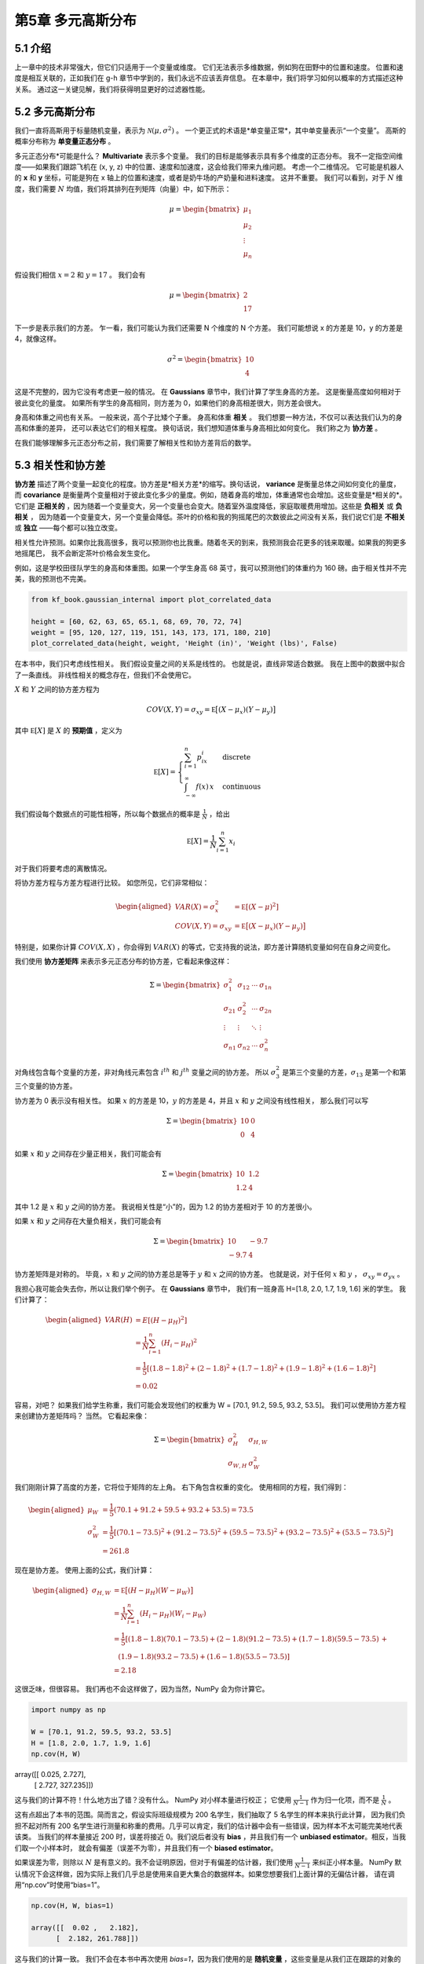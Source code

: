 .. highlight:: c++

.. default-domain:: cpp


============================
第5章 多元高斯分布
============================

5.1  介绍
============================

上一章中的技术非常强大，但它们只适用于一个变量或维度。 它们无法表示多维数据，例如狗在田野中的位置和速度。 
位置和速度是相互关联的，正如我们在 g-h 章节中学到的，我们永远不应该丢弃信息。
在本章中，我们将学习如何以概率的方式描述这种关系。 通过这一关键见解，我们将获得明显更好的过滤器性能。

5.2 多元高斯分布
============================

我们一直将高斯用于标量随机变量，表示为 :math:`\mathcal{N}(\mu, \sigma^2)` 。 
一个更正式的术语是*单变量正常*，其中单变量表示“一个变量”。 高斯的概率分布称为 **单变量正态分布** 。

多元正态分布*可能是什么？ **Multivariate** 表示多个变量。 我们的目标是能够表示具有多个维度的正态分布。
我不一定指空间维度——如果我们跟踪飞机在 (x, y, z) 中的位置、速度和加速度，这会给我们带来九维问题。 考虑一个二维情况。
它可能是机器人的 **x** 和 **y** 坐标，可能是狗在 x 轴上的位置和速度，或者是奶牛场的产奶量和进料速度。 这并不重要。 
我们可以看到，对于 :math:`N` 维度，我们需要 :math:`N` 均值，我们将其排列在列矩阵（向量）中，如下所示：

.. math::

  \mu = \begin{bmatrix}\mu_1\\\mu_2\\ \vdots \\\mu_n\end{bmatrix}


假设我们相信 :math:`x = 2` 和 :math:`y = 17` 。 我们会有

.. math::

  \mu = \begin{bmatrix}2\\17\end{bmatrix} 


下一步是表示我们的方差。 乍一看，我们可能认为我们还需要 N 个维度的 N 个方差。 我们可能想说 x 的方差是 10，y 的方差是 4，就像这样。

.. math::

  \sigma^2 = \begin{bmatrix}10\\4\end{bmatrix}

这是不完整的，因为它没有考虑更一般的情况。 在 **Gaussians** 章节中，我们计算了学生身高的方差。 这是衡量高度如何相对于彼此变化的量度。 
如果所有学生的身高相同，则方差为 0，如果他们的身高相差很大，则方差会很大。

身高和体重之间也有关系。 一般来说，高个子比矮个子重。 身高和体重 **相关** 。 我们想要一种方法，不仅可以表达我们认为的身高和体重的差异，
还可以表达它们的相关程度。 换句话说，我们想知道体重与身高相比如何变化。 我们称之为 **协方差** 。

在我们能够理解多元正态分布之前，我们需要了解相关性和协方差背后的数学。

5.3 相关性和协方差
============================

**协方差** 描述了两个变量一起变化的程度。协方差是*相关方差*的缩写。换句话说， **variance** 是衡量总体之间如何变化的量度，
而 **covariance** 是衡量两个变量相对于彼此变化多少的量度。例如，随着身高的增加，体重通常也会增加。这些变量是*相关的*。
它们是 **正相关的** ，因为随着一个变量变大，另一个变量也会变大。随着室外温度降低，家庭取暖费用增加。这些是 **负相关** 或 **负相关** ，
因为随着一个变量变大，另一个变量会降低。茶叶的价格和我的狗摇尾巴的次数彼此之间没有关系，我们说它们是 **不相关** 或
**独立** ——每个都可以独立改变。

相关性允许预测。如果你比我高很多，我可以预测你也比我重。随着冬天的到来，我预测我会花更多的钱来取暖。如果我的狗更多地摇尾巴，
我不会断定茶叶价格会发生变化。

例如，这是学校田径队学生的身高和体重图。如果一个学生身高 68 英寸，我可以预测他们的体重约为 160 磅。由于相关性并不完美，我的预测也不完美。

.. code-block:: python

  from kf_book.gaussian_internal import plot_correlated_data

  height = [60, 62, 63, 65, 65.1, 68, 69, 70, 72, 74]
  weight = [95, 120, 127, 119, 151, 143, 173, 171, 180, 210]
  plot_correlated_data(height, weight, 'Height (in)', 'Weight (lbs)', False)

.. figure:: ./images/5.1.png
   :align: center

在本书中，我们只考虑线性相关。 我们假设变量之间的关系是线性的。 也就是说，直线非常适合数据。 我在上图中的数据中拟合了一条直线。 
非线性相关的概念存在，但我们不会使用它。

:math:`X` 和 :math:`Y` 之间的协方差方程为

.. math::

  COV(X, Y) = \sigma_{xy} = \mathbb E\big[(X-\mu_x)(Y-\mu_y)\big]

其中 :math:`\mathbb E[X]` 是 :math:`X` 的 **预期值** ，定义为

.. math::

  \mathbb E[X] =  \begin{cases} \sum_{i=1}^n p_ix_i & \mbox{discrete}\\ \int_{-\infty}^\infty f(x)\, x & \mbox{continuous}\end{cases}

我们假设每个数据点的可能性相等，所以每个数据点的概率是 :math:`\frac{1}{N}` ，给出

.. math::
  
  \mathbb E[X] =  \frac{1}{N}\sum_{i=1}^n x_i

对于我们将要考虑的离散情况。

将协方差方程与方差方程进行比较。 如您所见，它们非常相似：

.. math::

  \begin{aligned}VAR(X) = \sigma_x^2 &= \mathbb E[(X - \mu)^2]\\
  COV(X, Y) = \sigma_{xy} &= \mathbb E\big[(X-\mu_x)(Y-\mu_y)\big]\end{aligned}

特别是，如果你计算 :math:`COV(X, X)` ，你会得到 :math:`VAR(X)` 的等式，它支持我的说法，即方差计算随机变量如何在自身之间变化。

我们使用 **协方差矩阵** 来表示多元正态分布的协方差，它看起来像这样：

.. math::

  \Sigma = \begin{bmatrix}
    \sigma_1^2 & \sigma_{12} & \cdots & \sigma_{1n} \\
    \sigma_{21} &\sigma_2^2 & \cdots & \sigma_{2n} \\
    \vdots  & \vdots  & \ddots & \vdots  \\
    \sigma_{n1} & \sigma_{n2} & \cdots & \sigma_n^2
    \end{bmatrix}


对角线包含每个变量的方差，非对角线元素包含 :math:`i^{th}` 和 :math:`j^{th}` 变量之间的协方差。 
所以 :math:`\sigma_3^2` 是第三个变量的方差，:math:`\sigma_{13}` 是第一个和第三个变量的协方差。

协方差为 0 表示没有相关性。 如果 :math:`x` 的方差是 10，:math:`y` 的方差是 4，并且 :math:`x` 和 :math:`y` 之间没有线性相关，
那么我们可以写

.. math::

  \Sigma = \begin{bmatrix}10&0\\0&4\end{bmatrix}

如果 :math:`x` 和 :math:`y` 之间存在少量正相关，我们可能会有

.. math::

  \Sigma = \begin{bmatrix}10&1.2\\1.2&4\end{bmatrix}

其中 1.2 是 :math:`x` 和 :math:`y` 之间的协方差。 我说相关性是“小”的，因为 1.2 的协方差相对于 10 的方差很小。

如果 :math:`x` 和 :math:`y` 之间存在大量负相关，我们可能会有

.. math::

  \Sigma = \begin{bmatrix}10&-9.7\\-9.7&4\end{bmatrix}

协方差矩阵是对称的。 毕竟，:math:`x` 和 :math:`y` 之间的协方差总是等于 :math:`y` 和 :math:`x` 之间的协方差。 
也就是说，对于任何 :math:`x` 和 :math:`y` ， :math:`\sigma_{xy}=\sigma_{yx}` 。

我担心我可能会失去你，所以让我们举个例子。 在 **Gaussians** 章节中，
我们有一班身高 H=[1.8, 2.0, 1.7, 1.9, 1.6] 米的学生。 我们计算了：

.. math::

  \begin{aligned}
  \mathit{VAR}(H) &= E[(H - \mu_H)^2] \\
  &= \frac{1}{N}\sum_{i=1}^n (H_i - \mu_H)^2 \\
  &= \frac{1}{5}\left[(1.8-1.8)^2 + (2-1.8)^2 + (1.7-1.8)^2 + (1.9-1.8)^2 + (1.6-1.8)^2\right] \\
  &= 0.02
  \end{aligned}

容易，对吧？ 如果我们给学生称重，我们可能会发现他们的权重为 W = [70.1, 91.2, 59.5, 93.2, 53.5]。 
我们可以使用协方差方程来创建协方差矩阵吗？ 当然。 它看起来像：

.. math::

  \Sigma = \begin{bmatrix}\sigma_H^2 & \sigma_{H,W} \\
  \sigma_{W,H} & \sigma_{W}^2\end{bmatrix}

我们刚刚计算了高度的方差，它将位于矩阵的左上角。 右下角包含权重的变化。 使用相同的方程，我们得到：

.. math::

  \begin{aligned}
  \mu_W &= \frac{1}{5}(70.1 + 91.2 + 59.5 + 93.2 + 53.5) = 73.5 \\
  \sigma_W^2 &= \frac{1}{5}\left[(70.1-73.5)^2 + (91.2-73.5)^2 + (59.5-73.5)^2 + (93.2-73.5)^2 + (53.5-73.5)^2\right] \\
  &= 261.8
  \end{aligned}

现在是协方差。 使用上面的公式，我们计算：

.. math::

  \begin{aligned}
    \sigma_{H,W} &= \mathbb E\big[(H-\mu_H)(W-\mu_W)\big] \\
    &= \frac{1}{N}\sum_{i=1}^n (H_i-\mu_H)(W_i-\mu_W) \\
    &= \frac{1}{5}[(1.8-1.8)(70.1-73.5) + (2-1.8)(91.2-73.5) + (1.7-1.8)(59.5-73.5)\, +\\
    &\, \, \, \,  \, (1.9-1.8)(93.2-73.5) + (1.6-1.8)(53.5-73.5)] \\
    &= 2.18
  \end{aligned}

这很乏味，但很容易。 我们再也不会这样做了，因为当然，NumPy 会为你计算它。 


.. code-block:: python

  import numpy as np

  W = [70.1, 91.2, 59.5, 93.2, 53.5]
  H = [1.8, 2.0, 1.7, 1.9, 1.6]
  np.cov(H, W)


array([[  0.025,   2.727],
       [  2.727, 327.235]])

这与我们的计算不符！什么地方出了错？没有什么。 NumPy 对小样本量进行校正；
它使用 :math:`\frac{1}{N-1}` 作为归一化项，而不是 :math:`\frac{1}{N}` 。

这有点超出了本书的范围。简而言之，假设实际班级规模为 200 名学生，我们抽取了 5 名学生的样本来执行此计算，
因为我们负担不起对所有 200 名学生进行测量和称重的费用。几乎可以肯定，我们的估计器中会有一些错误，因为样本不太可能完美地代表该类。
当我们的样本量接近 200 时，误差将接近 0。我们说后者没有 **bias** ，并且我们有一个 **unbiased estimator**。相反，当我们取一个小样本时，
就会有偏差（误差不为零），并且我们有一个 **biased estimator**。

如果误差为零，则除以 :math:`N` 是有意义的。我不会证明原因，但对于有偏差的估计器，我们使用 :math:`\frac{1}{N-1}` 来纠正小样本量。 
NumPy 默认情况下会这样做，因为实际上我们几乎总是使用来自更大集合的数据样本。如果您想要我们上面计算的无偏估计器，
请在调用“np.cov”时使用“bias=1”。

.. code-block:: python

  np.cov(H, W, bias=1)

  array([[  0.02 ,   2.182],
        [  2.182, 261.788]])

这与我们的计算一致。 我们不会在本书中再次使用 `bias=1`，因为我们使用的是 **随机变量** ，这些变量是从我们正在跟踪的对象的无限位置集合中采样的。 
在这里，我们正在计算整个总体的方差和协方差，因此 `bias=1` 是正确的。

这个矩阵告诉我们什么？ 它告诉我们身高的变化是 0.02 :math:`m^2` ，体重的变化是 261.788 :math:`kg^2` 。 此外，它告诉我们体重和身高呈
正相关——随着身高的增加，体重也会增加。

让我们创建完全相关的数据。 我的意思是数据完全适合一条线 - 这条线没有差异。

.. code-block:: python

  X = np.linspace(1, 10, 100)
  Y = np.linspace(1, 10, 100)
  np.cov(X, Y)

array([[6.956, 6.956],
       [6.956, 6.956]])

我们可以从协方差矩阵中看到，协方差等于 x 和 y 的方差。

现在让我们为其中一个变量添加一些噪音，使它们不再完全相关。 我将使 :math:`Y` 为负以创建负相关。

.. code-block:: python

  X = np.linspace(1, 10, 100)
  Y = -(np.linspace(1, 5, 100) + np.sin(X)*.2)
  plot_correlated_data(X, Y)
  print(np.cov(X, Y))

.. figure:: ./images/5.2.png
   :align: center

[[ 6.956 -3.084]
 [-3.084  1.387]]

数据不再形成一条直线。 协方差为 :math:`\sigma_{xy}=-3.08` 。 与 :math:`\sigma_x^2` 和 :math:`\sigma_y^2` 的大小相比，
它并不接近于零，因此我们知道仍然存在高度相关性。 我们可以通过查看图表来验证这一点。 数据几乎形成一条直线。

现在我将随机噪声添加到一条直线上。

.. code-block:: python

  from numpy.random import randn
  X = np.linspace(1, 10, 1000) + randn(1000)*2
  Y = np.linspace(1, 5, 1000) + randn(1000)
  plot_correlated_data(X, Y)
  print(np.cov(X, Y))

.. figure:: ./images/5.3.png
   :align: center

[[11.105  3.04 ]
 [ 3.04   2.316]]

我们看到协方差相对于方差较小，反映了 :math:`X` 和 :math:`Y` 之间的较低相关性。 我们仍然可以通过这些数据拟合一条直线，
但数据的变化要大得多。

最后，这是完全随机数据之间的协方差。

.. code-block:: python

  X = randn(100000)
  Y = randn(100000)
  plot_correlated_data(X, Y)
  print(np.cov(X, Y))

.. figure:: ./images/5.4.png
   :align: center

[[ 1.003 -0.003]
 [-0.003  0.997]]

这里的协方差非常接近于零。 正如您在图中看到的那样，没有明确的方法可以绘制一条线来拟合数据。 一条垂直线与我展示的水平线一样令人信服。


5.4 正态分布方程
============================

回想一下 **Gaussians** 章节中的正态分布方程：

.. math::

  f(x, \mu, \sigma) = \frac{1}{\sqrt{2\pi\sigma^2}} \exp \Big [{-\frac{1}{2}}{(x-\mu)^2}/\sigma^2 \Big ]


这是 :math:`n` 维度的多元正态分布。

.. math::

  f(\mathbf{x},\, \mu,\,\Sigma) = \frac{1}{\sqrt{(2\pi)^n|\Sigma|}}\, \exp  \Big [{ -\frac{1}{2}(\mathbf{x}-\mu)^\mathsf{T}\Sigma^{-1}(\mathbf{x}-\mu) \Big ]}

多变量版本仅用矩阵替换单变量方程的标量。 如果你相当精通线性代数，这个方程应该看起来很容易处理。 
如果没有，请不要担心，FilterPy 和 SciPy 都提供了为您计算它的函数。 让我们暂时忽略计算并绘制它以查看它的样子。

.. code-block:: python

  import kf_book.mkf_internal as mkf_internal

  mean = [2., 17.]
  cov = [[10., 0.], 
        [0., 4.]]

  mkf_internal.plot_3d_covariance(mean, cov)

.. figure:: ./images/5.5.png
   :align: center

这是一个多元高斯图，平均值为 :math:`\mu=[\begin{smallmatrix}2\\17\end{smallmatrix}]` ，
协方差为 :math:`\Sigma=[\begin{smallmatrix}10&0\\0&4 \end{smallmatrix}]` 。
三维形状显示 z 轴上任何 :math:`(X, Y)` 值的概率密度。我已将 x 和 y 的方差投影到图表的墙上——您可以看到它们呈现高斯钟形曲线形状。 
:math:`X` 的曲线比 :math:`$` 的曲线更宽，这可以通过 :math:`\sigma_x^2=10` 和 :math:`\sigma_y^2=4` 来解释。 
3D 表面的最高点位于 :math:`X` 和 :math:`Y` 的均值处。

所有多元高斯分布都具有这种形状。如果我们将其视为狗位置的高斯分布，则 (:math:`X, Y`) 的每个点的 z 值就是狗在该位置的概率密度。
严格来说，这是 **联合概率密度函数** ，我将很快对其进行定义。因此，狗靠近 (2, 17) 的概率最高，靠近 (5, 14) 的概率适中，
靠近 (10, 10) 的概率非常低。与单变量情况一样，这是 **概率密度** ，而不是 **概率** 。连续分布具有无限范围，因此恰好位于 (2, 17) 
或任何其他点的概率为 0%。我们可以通过用积分计算表面下的体积来计算在给定范围内的概率。


.. code-block:: python

  from filterpy.stats import gaussian, multivariate_gaussian

我将演示如何使用它，然后继续做更有趣的事情。

首先，如果我们认为我们的狗在 (2, 7) 的概率密度为 (2, 7)，则让我们找到它的概率密度，其中 :math:`x` 的方差为 8，:math:`y` 的方差为 3。

首先将 :math:`x` 设置为 (2.5, 7.3)。 您可以使用元组、列表或 NumPy 数组。

.. code-block:: python

  x = [2.5, 7.3]

接下来，我们设置我们的信念的平均值：

.. code-block:: python
  
mu = [2.0, 7.0]
